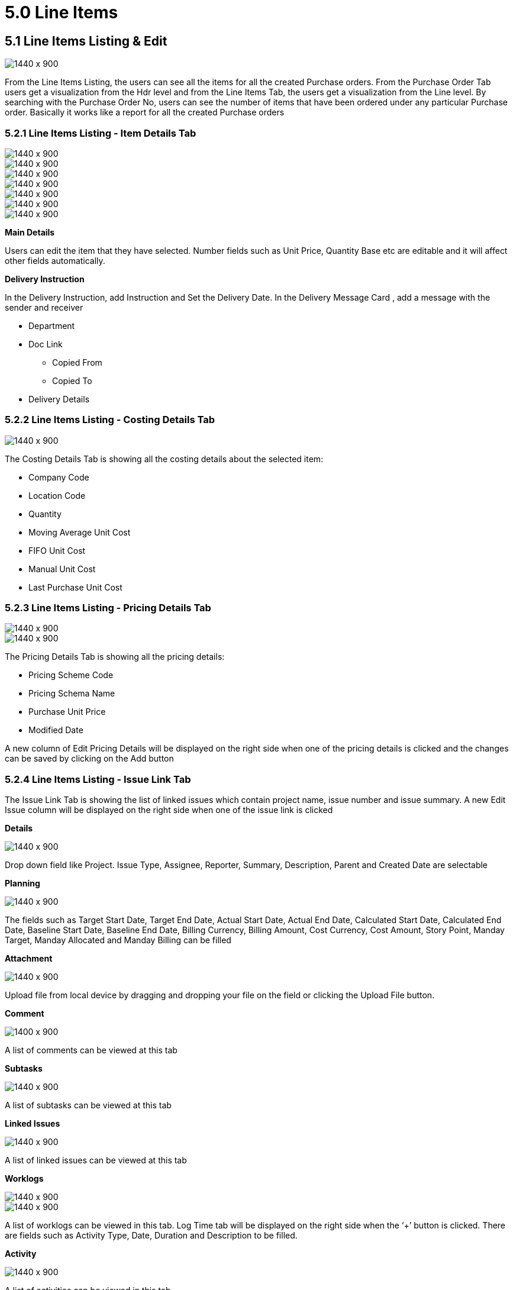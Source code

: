 [#h3_internal-purchase-order-applet_line_items]
=  5.0 Line Items


== 5.1 Line Items Listing & Edit

image::Line-Items-Listing.png[1440 x 900]


From the Line Items Listing, the users can see all the items for all the created Purchase orders. From the Purchase Order Tab users get a visualization from the Hdr level and from the Line Items Tab, the users get a visualization from the Line level. By searching with the Purchase Order No, users can see the number of items that have been ordered under any particular Purchase order. Basically it works like a report for all the created Purchase orders


=== 5.2.1 Line Items Listing - Item Details Tab

image::Line-Items-Details.png[1440 x 900]

image::Line-Items-Items-Details_1.png[1440 x 900]

image::Line-Items-Item-Details_2.png[1440 x 900]

image::Line-Items-Item-Details-Delivery-Instruction.png[1440 x 900]

image::Line-Items-Item-Details-Department.png[1440 x 900]

image::Line-Items-Item-Details-Doc-Link.png[1440 x 900]

image::Line-Items-Item-Details-Delivery-Details.png[1440 x 900]


*Main Details*

Users can edit the item that they have selected. Number fields such as Unit Price, Quantity Base etc are editable and it will affect other fields automatically.

*Delivery Instruction*

In the Delivery Instruction, add Instruction and Set the Delivery Date. In the Delivery Message Card , add a message with the sender and receiver

* Department
* Doc Link
** Copied From
** Copied To
* Delivery Details


=== 5.2.2 Line Items Listing - Costing Details Tab

image::Line-Items-Costing-Details.png[1440 x 900]

The Costing Details Tab is showing all the costing details about the selected item:

* Company Code
* Location Code
* Quantity
* Moving Average Unit Cost
* FIFO Unit Cost
* Manual Unit Cost
* Last Purchase Unit Cost


=== 5.2.3 Line Items Listing - Pricing Details Tab


image::Line-Items-Pricing-Details.png[1440 x 900]

image::Lin-Items-Pricing-Details_1.png[1440 x 900]

The Pricing Details Tab is showing all the pricing details: 

* Pricing Scheme Code
* Pricing Schema Name
* Purchase Unit Price
* Modified Date

A new column of Edit Pricing Details will be displayed on the right side when one of the pricing details is clicked and the changes can be saved by clicking on the Add button


=== 5.2.4 Line Items Listing - Issue Link Tab


The Issue Link Tab is showing the list of linked issues which contain project name, issue number and issue summary. A new Edit Issue column will be displayed on the right side when one of the issue link is clicked

*Details*

image::Line-Items-Issue-Link-Tab.png[1440 x 900]

Drop down field like Project. Issue Type, Assignee, Reporter, Summary, Description, Parent and Created Date are selectable


*Planning* 

image::Line-Items-Planning-Tab.png[1440 x 900]

The fields such as Target Start Date, Target End Date, Actual Start Date, Actual End Date, Calculated Start Date, Calculated End Date, Baseline Start Date, Baseline End Date, Billing Currency, Billing Amount, Cost Currency, Cost Amount, Story Point, Manday Target, Manday Allocated and Manday Billing can be filled


*Attachment* 

image::Line-Items-Attachment-Tab.png[1440 x 900]

Upload file from local device by dragging and dropping your file on the field or clicking the Upload File button.


*Comment* 

image::Line-Items-Comment-Tab.png[1400 x 900]

A list of comments can be viewed at this tab


*Subtasks* 

image::Line-Items-Subtasks-Tab.png[1440 x 900]

A list of subtasks can be viewed at this tab

*Linked Issues*

image::Line-Items-Linked-Issues-Tab.png[1440 x 900]

A list of linked issues can be viewed at this tab

*Worklogs*

image::Line-Items-Worklogs-Tab_1.png[1440 x 900]

image::Line-Items-Worklogs-Tab_2.png[1440 x 900]

A list of worklogs can be viewed in this tab. Log Time tab will be displayed on the right side when the ‘+’ button is clicked. There are fields such as Activity Type, Date, Duration and Description to be filled.

*Activity*

image::Line-Items-Activity-Tab.png[1440 x 900]

A list of activities can be viewed in this tab

In order to edit Line Items, users need to click on the line item that they want to make changes. For editing any particular Item, all the fields are the same as the steps of adding items, and are editable. In the Doc Link Tab, it will show the Doc No that copy from and copy to. The other tabs are the same as Adding Line items. The users need to click on “Save” after making the changes


== 5.2 Search Bar

image::Line-Items-Search-Bar.png[1440 x 900]

image::Lines-Item-Search-Bar.png[1440 x 900]

The users are able to search for any particular Purchase Order using the search bar and typing the key data that they would like to search for. The users would also be able to search using Item Code, Item Name and Transaction Amount.


== 5.3 Pagination 

image::Line-Items-Pagination.png[1440 x 900]

The pagination allows the users to determine the number of entries that they would like to see in each of the pages.